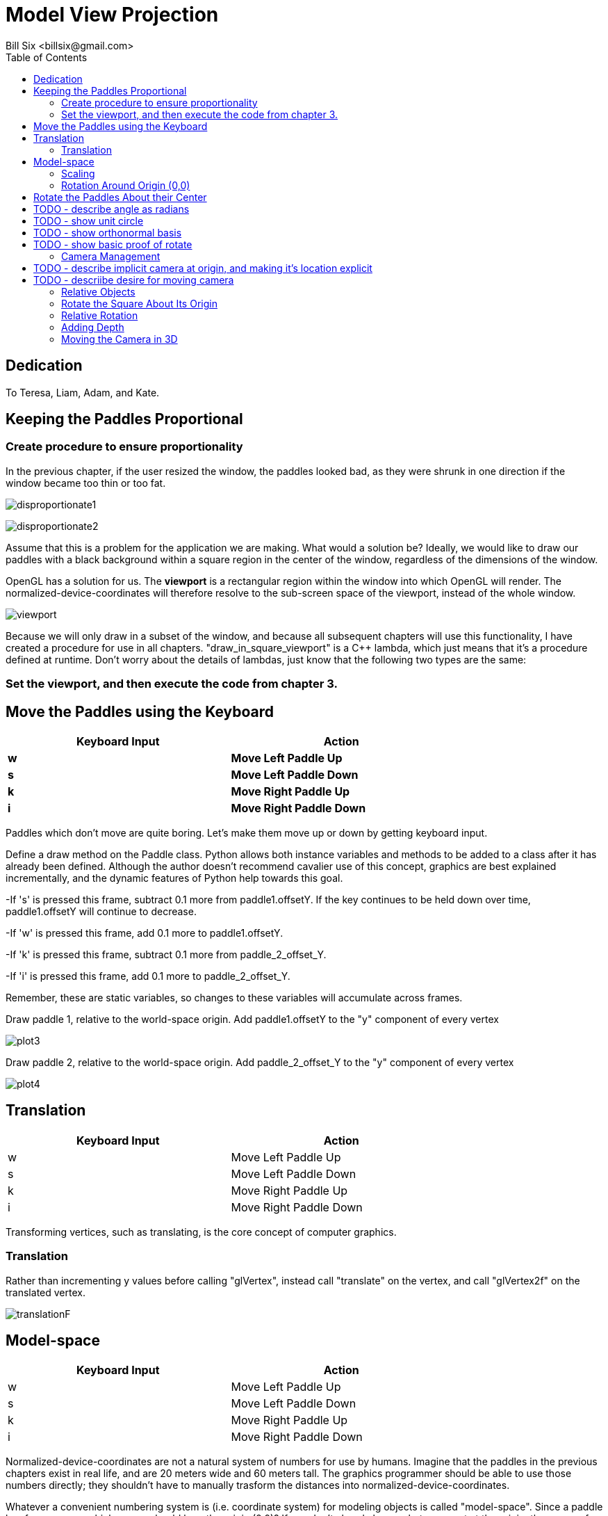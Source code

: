 // The MIT License (MIT)
//
// Copyright (c) 2017-2018 William Emerison Six
//
// Permission is hereby granted, free of charge, to any person obtaining a copy
// of this software and associated documentation files (the "Software"), to deal
// in the Software without restriction, including without limitation the rights
// to use, copy, modify, merge, publish, distribute, sublicense, and/or sell
// copies of the Software, and to permit persons to whom the Software is
// furnished to do so, subject to the following conditions:
//
// The above copyright notice and this permission notice shall be included in all
// copies or substantial portions of the Software.
//
// THE SOFTWARE IS PROVIDED "AS IS", WITHOUT WARRANTY OF ANY KIND, EXPRESS OR
// IMPLIED, INCLUDING BUT NOT LIMITED TO THE WARRANTIES OF MERCHANTABILITY,
// FITNESS FOR A PARTICULAR PURPOSE AND NONINFRINGEMENT. IN NO EVENT SHALL THE
// AUTHORS OR COPYRIGHT HOLDERS BE LIABLE FOR ANY CLAIM, DAMAGES OR OTHER
// LIABILITY, WHETHER IN AN ACTION OF CONTRACT, TORT OR OTHERWISE, ARISING FROM,
// OUT OF OR IN CONNECTION WITH THE SOFTWARE OR THE USE OR OTHER DEALINGS IN THE
// SOFTWARE.

= Model View Projection
:author: Bill Six <billsix@gmail.com>
:doctype: book
:toc:

[dedication]
= Dedication

To Teresa, Liam, Adam, and Kate.
















== Keeping the Paddles Proportional

=== Create procedure to ensure proportionality
In the previous chapter, if the user resized the window, the paddles looked bad,
as they were shrunk in one direction if the window became too thin or too fat.


image:disproportionate1.png[align="center",title="Foo"]


image:disproportionate2.png[align="center",title="Foo"]


Assume that this is a problem for the application we are making.  What
would a solution be?  Ideally, we would like to draw our paddles with
a black background within a square region in the center of the window, regardless of the dimensions
of the window.

OpenGL has a solution for us.  The *viewport* is a rectangular region
within the window into which OpenGL will render.  The normalized-device-coordinates
will therefore resolve to the sub-screen space of the viewport, instead of the whole
window.


image:viewport.png[align="center",title="Programming using Screen Space on Large Monitor"]

Because we will only draw in a subset of the window, and because all subsequent
chapters will use this functionality, I have created a procedure for use
in all chapters. "draw_in_square_viewport" is a C++ lambda, which just
means that it's a procedure defined at runtime.  Don't worry about the details
of lambdas, just know that the following two types are the same:





=== Set the viewport, and then execute the code from chapter 3.



== Move the Paddles using the Keyboard

[width="75%",options="header,footer"]
|=======================================
|Keyboard Input |Action
|*w*              |*Move Left Paddle Up*
|*s*              |*Move Left Paddle Down*
|*k*              |*Move Right Paddle Up*
|*i*              |*Move Right Paddle Down*
|=======================================
Paddles which don't move are quite boring.  Let's make them move up or down
by getting keyboard input.




Define a draw method on the Paddle class.  Python allows
both instance variables and methods to be added to a class
after it has already been defined.  Although the author
doesn't recommend cavalier use of this concept, graphics
are best explained incrementally, and the dynamic features
of Python help towards this goal.




-If 's' is pressed this frame, subtract 0.1 more from paddle1.offsetY.  If the
key continues to be held down over time, paddle1.offsetY will continue to decrease.

-If 'w' is pressed this frame, add 0.1 more to paddle1.offsetY.

-If 'k' is pressed this frame, subtract 0.1 more from paddle_2_offset_Y.

-If 'i' is pressed this frame, add 0.1 more to paddle_2_offset_Y.

Remember, these are static variables, so changes to these variables will
accumulate across frames.





Draw paddle 1, relative to the world-space origin.
Add paddle1.offsetY to the "y" component of every vertex


image:plot3.png[align="center",title="Foo"]


Draw paddle 2, relative to the world-space origin.
Add paddle_2_offset_Y to the "y" component of every vertex



image:plot4.png[align="center",title="Foo"]


== Translation

[width="75%",options="header,footer"]
|=======================================
|Keyboard Input |Action
|w              |Move Left Paddle Up
|s              |Move Left Paddle Down
|k              |Move Right Paddle Up
|i              |Move Right Paddle Down
|=======================================

Transforming vertices, such as translating, is the core concept
of computer graphics.



=== Translation
Rather than incrementing y values before calling "glVertex",
instead call "translate" on the vertex, and call "glVertex2f"
on the translated vertex.

image:translationF.gif[align="center",title="Foo"]


== Model-space

[width="75%",options="header,footer"]
|=======================================
|Keyboard Input |Action
|w              |Move Left Paddle Up
|s              |Move Left Paddle Down
|k              |Move Right Paddle Up
|i              |Move Right Paddle Down
|=======================================

Normalized-device-coordinates are not a natural system of
numbers for use by humans.  Imagine that the paddles in the previous
chapters exist in real life, and are 20 meters wide and 60 meters tall.
The graphics programmer should be able to use those numbers directly;
they shouldn't have to manually trasform the distances into normalized-device-coordinates.

Whatever a convenient numbering system is (i.e. coordinate system) for modeling objects
is called "model-space".  Since a paddle has four corners, which corner should be a
the origin (0,0)?  If you don't already know what you want at the origin, then
none of the corners should be; instead put the center of the object
at the originfootnote:[By putting the center of the object at the origin,
scaling and rotating the object are trivial].

image:modelspace.png[align="center",title="Foo"]



Model-space to World-space.

You can view the transformations from first transformation to last,
where all transformations happen relative to the world-space origin.
(this works well for world-space to camera-space,
but not so well for model-space transformations)

image:translation2F.gif[align="center",title="Foo"]


Instead, for model-space to world-space transformations (and for these transformations only),
it's easier to read the transformations backwards, where the transformations
aren't relative to the global origin, instead it's from the local frame of reference.


image:translation2B.gif[align="center",title="Foo"]



Why do the two different views of the transformations matter?  In model-space
to world-space transformations, especially once rotation and scaling of model-space
is used, it allows the programmer to forget about most details, just specify
where new objects are relative to that which you are already drawing.

With that said, that doesn't mean that reading the transformations front to back
has no value.  But it only has value in world-space to camera-space conversions,
and from camera-space to ndc-space.

This will make more sense once rotation is involved.




=== Scaling

image:scale.png[align="center",title="Foo"]


Similarly, we can expand or shrink the size of an object
by "scale"ing each of the vertices of the object, assuming
the object's center is at (0,0).



image:modelspacePaddle7.png[align="center",title="Foo"]

#World-space to NDC-space.

image:modelspacePaddle8.png[align="center",title="Foo"]




=== Rotation Around Origin (0,0)

We can also rotate an object around (0,0) by rotating
all of the object's vertices around (0,0).  Although defined now,
this won't
be used until later.

In high school math, you will have learned about sin, cos, and tangent.
Typically the angles are described on the unit circle, where a rotation
starts from the positive x axis.  We can expand on this knowledge, allowing
us to rotate a given vertex around the origin (0,0).  This is done
by separating the x and y value, rotating each of them seperately,
and then adding the results together.

That might not have been fully clear.  Let me try again.
The vertex (0.5,0.4) can be separated into two vertices, (0.5,0) and (0,0.4).

image:rotate3.png[align="center",title="Foo"]

image:rotate4.png[align="center",title="Foo"]


These vertices can be added together to create the original vertex.
But, before we do that, let's rotate each of the vertices.

(0.5,0) is on the x-axis, so rotating it by "angle" degrees, results
in vertex (0.5*cos(angle), 0.5*sin(angle)).  Notice that both the x and
y values are multiplied by 0.5.  This is because rotations should not affect
the distance of the point from the origin (0,0).  (0.5,0) has length 0.5.
(cos(angle), sin(angle) has length 1. By multipling both the x and y
component by 0.5, we are scaling the vertex back to its original distance
from the origin.

image:rotate.png[align="center",title="Foo"]

(0,0.4) is on the y-axis, so rotating it by "angle" degrees, results
in vertex (0.4*-sin(angle), 0.4*cos(angle)).

image:rotate2.png[align="center",title="Foo"]

Wait.  Why is negative
sin applied to the angle to make the x value, and cos applied to angle to make the y value?
Trigonometric operations such as sin, cos, and tangent assume that the rotation is happening on
the unit circle, starting from (1,0) on the x axis.  Since we want
to rotate an angle starting from (0,1) on the y axis, we sin and
cos must be swapped.  Sin is positive from 0 to 90 degrees, but
we want a negative value for our rotation of the y axis since the rotation is happening counter-clockwise,
hence the negative sin.



After the rotations have been applied, sum the results to
get your vertex rotated around the origin!

(0.5*cos(angle), 0.5*sin(angle)) + (0.4*-sin(angle), 0.4*cos(angle)) =
(0.5*cos(angle) + 0.4*-sin(angle), 0.5*sin(angle) + 0.4*cos(angle))







== Rotate the Paddles About their Center

[width="75%",options="header,footer"]
|=======================================
|Keyboard Input |Action
|w              |Move Left Paddle Up
|s              |Move Left Paddle Down
|k              |Move Right Paddle Up
|i              |Move Right Paddle Down
|               |
|*d*              |*Increase Left Paddle's Rotation*
|*a*              |*Decrease Left Paddle's Rotation*
|*l*              |*Increase Right Paddle's Rotation*
|*j*              |*Decrease Right Paddle's Rotation*
|=======================================

# TODO - describe angle as radians
# TODO - show unit circle
# TODO - show orthonormal basis
# TODO - show basic proof of rotate

TODO - Explain how this does not do what we want.  Show example graphs.




 TODO - explain that translate each points and the origin.  We then rotate around the new origin
 by translating back to the global origin, doing the rotation, and then redoing the translation.
 Regardless of the inefficiency of this calculation, it should be clear to the reader
 that we are not thinking about this correctly.  The initial translate is effectively canceled out,
 leaving a rotation and then a translation.



image:rotation1F.gif[align="center",title="Foo"]

image:rotation1B.gif[align="center",title="Foo"]

image:rotation2F.gif[align="center",title="Foo"]

image:rotation2B.gif[align="center",title="Foo"]





== Camera Management

[width="75%",options="header,footer"]
|=======================================
|Keyboard Input |Action
|w              |Move Left Paddle Up
|s              |Move Left Paddle Down
|k              |Move Right Paddle Up
|i              |Move Right Paddle Down
|               |
|d              |Increase Left Paddle's Rotation
|a              |Decrease Left Paddle's Rotation
|l              |Increase Right Paddle's Rotation
|j              |Decrease Right Paddle's Rotation
|               |
|*UP*             |*Move the Camera Up*
|*DOWN*           |*Move the Camera Down*
|*LEFT*           |*Move the Camera Left*
|*RIGHT*          |*Move the Camera Right*
|=======================================

# TODO - describe implicit camera at origin, and making it's location explicit
# TODO - descriibe desire for moving camera



== Relative Objects

[width="75%",options="header,footer"]
|=======================================
|Keyboard Input |Action
|w              |Move Left Paddle Up
|s              |Move Left Paddle Down
|k              |Move Right Paddle Up
|i              |Move Right Paddle Down
|               |
|d              |Increase Left Paddle's Rotation
|a              |Decrease Left Paddle's Rotation
|l              |Increase Right Paddle's Rotation
|j              |Decrease Right Paddle's Rotation
|               |
|UP             |Move the Camera Up
|DOWN           |Move the Camera Down
|LEFT           |Move the Camera Left
|RIGHT          |Move the Camera Right
|               |
|=======================================



== Rotate the Square About Its Origin

[width="75%",options="header,footer"]
|=======================================
|Keyboard Input |Action
|w              |Move Left Paddle Up
|s              |Move Left Paddle Down
|k              |Move Right Paddle Up
|i              |Move Right Paddle Down
|               |
|d              |Increase Left Paddle's Rotation
|a              |Decrease Left Paddle's Rotation
|l              |Increase Right Paddle's Rotation
|j              |Decrease Right Paddle's Rotation
|               |
|UP             |Move the Camera Up
|DOWN           |Move the Camera Down
|LEFT           |Move the Camera Left
|RIGHT          |Move the Camera Right
|               |
|*q*              |*Rotate the square around its center.*
|=======================================


== Relative Rotation
[width="75%",options="header,footer"]
|=======================================
|Keyboard Input |Action
|w              |Move Left Paddle Up
|s              |Move Left Paddle Down
|k              |Move Right Paddle Up
|i              |Move Right Paddle Down
|               |
|d              |Increase Left Paddle's Rotation
|a              |Decrease Left Paddle's Rotation
|l              |Increase Right Paddle's Rotation
|j              |Decrease Right Paddle's Rotation
|               |
|UP             |Move the Camera Up
|DOWN           |Move the Camera Down
|LEFT           |Move the Camera Left
|RIGHT          |Move the Camera Right
|               |
|q              |Rotate the square around its center
|*e*              |*Rotate the square around the left paddle*
|=======================================



== Adding Depth
//TODO - discuss what the z component is, show graphs.
//TODO - show X, Y, and Z rotations graphically with gnuplot.
//TODO - make appendix for rotation around arbitrary axis

== Moving the Camera in 3D



// TODO -- draw_paddle_1 is still using only 2D, explain implicit 3D of z have 0 for a value
Draw square, relative to paddle 1.


TODO - discuss the framebuffer, and how it allows us to draw in
       a depth-independent manner.  we could force the programmer
       to sort objects by depth before drawing, but that's why mario64
       looked good and crash bandicoot had limited perspectives.
       also reference the section in the beginning which clears the
       depth buffer.


Set the default depth for all fragments
Set the depth test for all fragments.



TODO - write something about how "now that depth testing is enabled for all subequent demos, rerun the//vious demo to show that the square becomes hidden as the user navigates

